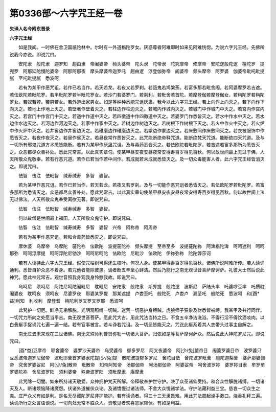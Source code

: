 第0336部～六字咒王经一卷
============================

**失译人名今附东晋录**

**六字咒王经**


　　如是我闻。一时佛在舍卫国祇陀林中。尔时有一外道栴陀罗女。厌惑尊者阿难即时如来见阿难恍惚。为说六字咒王经。先佛所说我今亦说。即说咒曰。

　　安陀隶　般陀隶　迦罗知　趐由隶　帝阇婆帝　频头婆帝　陀头隶　陀帝隶　陀究摩帝　修摩帝　安陀逻般陀逻　檀陀罗　提兜罗　阿那延陀慢陀婆帝　阿那阿那夜　摩头摩婆帝迦罗吒　趐由逻　浮登伽弥帝　阇婆帝　频头摩帝　阿罗婆　伽婆帝毗吒毗提腻　至吒毗提腻　悉波呵

　　若有为某甲作恶咒诅。若作已若当作。若天若龙。若夜叉若罗刹。若饿鬼若鸠槃荼。若富多那若毗舍阇。若阿婆摩罗若吉遮。若佉欧陀若毗陀罗。若半毗陀罗若半毗陀罗女。若沙门若婆罗门。若刹利。若毗舍若首陀。若摩登伽若摩登伽女。若栴陀罗若栴陀罗女。若奴若婢。若男若女。若外道出家男女。如是等种种悉能咒诅厌蛊。我今以此六字咒王经。若上向作上向灭之。若下向作下向灭之。若地上作地上灭之。若壁著作壁着灭之。若柱边作柱边灭之。若城内作城内灭之。若城门中作城门中灭之。若宫内作宫内灭之。若宫门中作宫门中灭之。若道中作道中灭之。若四徼道中作四徼道中灭之。若婆罗门作悉皆灭之。若水中作水中灭之。若水边作水边灭之。若河边作河边灭之。若家中作家中灭之。若树边作树边灭之。若树根下作树根下灭之。若火中作火中灭之。若火炉中作火炉中灭之。若井窖边作井窖边灭之。若碓磨边作碓磨边灭之。若冢边作冢边灭之。若床敷间作床敷间灭之。若衣被服饰中作悉皆灭之。若夜作夜灭之。若昼作昼灭之。若昼夜常作悉皆灭之。此咒能断绝帝释咒道。能断绝梵天咒道。能断绝四天咒道。及与一切所有邪鬼咒道方术悉皆能断。若有为某甲作厌蛊咒诅。及与毒药悉皆灭之。若佉欧陀若毗陀罗。若吉遮若富多那所为悉皆灭之。众恶都尽众善补处。愿此咒常吉。以此真实章句。使某甲昼安夜安昼夜常安得寿百岁得见百秋。何以故世间最上无过于佛。人天所敬众鬼敬奉。若有行恶咒道。若作已若当作若中间作。若成就若未成就悉皆灭之。及一切众毒能害人者。此六字咒王经皆消灭之。即说咒曰。

　　佉智　佉注　佉毗智　缄寿缄寿　多智　婆智。

　　若为某甲作恶咒诅。若作已若当作。若天若龙。若夜叉若罗刹。及与一切能作恶咒诅者悉皆灭之。若佉欧陀罗若毗陀罗。若富多那所为悉皆灭之。众恶都尽众善补处。愿此咒常吉。以此真实章句使某甲昼安夜安昼夜常安得寿百岁得见百秋。何以故世间上法无过佛法。人天所敬众鬼奉受离欲无著。即说咒曰。

　　佉智　佉注　佉毗智　缄寿缄寿　多智　婆智。

　　何以故僧是世间最上福田。人天所敬众鬼守护。即说咒曰。

　　佉智　佉注　佉毗智　缄寿缄寿　多智　婆智　兴帝　阿祢帝　阿周帝

　　若有为某甲作恶咒诅。若和合毒药皆悉灭之。即说咒曰。

　　摩休婆　乌摩帝　乌摩陀　蓰陀祢　佉欧陀　波提蓰陀祢　频头摩提　至帝至多　波提蓰陀祢　阿渒栴陀渒　呵呵遮利　呵呵那弥　呵呵浮摩提　呵呵浮陀尼劬沙　呵呵尼呵陀　佉欧陀　尼毗沙　佉欧陀　伊祢弥祢　陀陀弊莎诃

　　若有人读持此六字大咒王经。假使咒枯树可得还生枝叶。何况人身。使某甲得寿百岁得见百秋。诸佛所说阿难所传。若人读诵通利。悉皆自护众恶不着身。若咒他者能除彼患。诵者断五辛至心鲜洁。然后乃能行之南无观世音菩萨摩诃萨。礼彼大士然后说此神咒。愿此神咒常吉。观世音照我身观我身怜愍我故。即说咒曰。

　　乌呵尼　须呵尼　阿陀尼呵陀阇毗尼　耽毗尼　安陀隶　般陀隶　斯畀提　般陀逻　波斯尼　萨陆头率　吒婆啰豆率　吒质耽　阇婆夜　耽呵夜　须呵夜　尼婆罗夜　耶婆某罗提　那某遮提　卢娄至吒　般陀死　卢娄卢　漏至吒　般陀死　悉波呵　和[酉*益]利知　利收利　摩登耆　栴陀利罗叉罗叉罗耶　悉波呵

　　此咒护一切厄。鲜净无垢解脱。光明观照缚一切贼。迷荒一切恶护身缚贼。虎狼师子狂象及豺悉皆被缚。我某甲及共行同伴。一切咒力所向之处愿当平吉。南无观世音菩萨。愿此咒大吉。用此咒法当持之日。不食五辛净洁洗浴。不得行淫不得饮酒啖肉。以白叠綖手捉诵咒七遍一遍一结。若有官事被言。若斗诤若咒诅。及一切恶皆能灭之。咒讫此綖系着其人衣带头过事主自解之。

　　南无过去未来现在三世诸佛。南无文殊师利普贤弥勒一切诸大菩萨。归依如是等菩萨摩诃萨众。然后说此大神陀罗尼咒。即说咒曰。

　　[酉*益]豆摩帝　耶舍婆帝　婆罗沙天婆帝　乌受婆帝　郁多罗尼　阿叉夜婆帝　阿[少/兔]膻帝目　阇婆罗婆目帝　波罗婆只豆悉波帝迦罗尼伽帝　波毗耶舍首罗婆隶陀提[少/兔]提　散陀波提郁多罗尼　舍陀目佉　舍陀波罗毗舍　膻陀迦梨舍　婆萨那婆伽帝　究舍罗婆娑尼　阿[少/兔]散帝　毗散帝　知帝阿知帝　汤那伽帝　阿汤那伽帝　阿婆娑帝　呵舍波罗祢　婆罗祢目隶　牟罗牟罗婆陀祢　舍尼波罗陆　须利婆帝　殊帝波罗陆　须毗摩隶　庵摩隶

　　此咒除一切闇。如来所持诸天敬爱。众神拥护梵天所解。帝释敬奉护世守护。决了众圣诸仙受持。和合众性解脱诸缚。一切诸天及人。断诸烦恼降诸魔怨。伏诸外道摧伏众论。及诸憍慢过诸法师。不舍大众悦诸学法。守护法藏利益三宝。慈哀一切众生之类。庄严众义有如是利。是名无尽藏陀罗尼非护能护。若有读诵者。得三十三无隶畏难。用此咒法晨起澡手漱口。烧香礼拜三遍。读诵所行之处言语谈说。一切向处无常不胜众人。贵敬见者欢喜怨家降伏。有如是利益。

